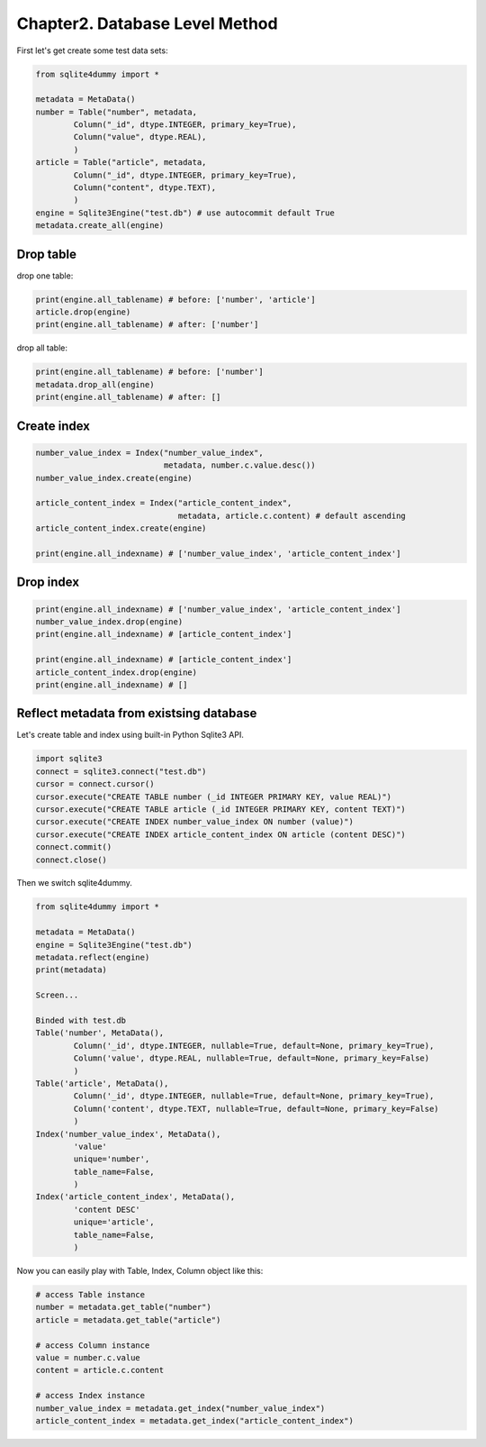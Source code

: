 Chapter2. Database Level Method
===============================

First let's get create some test data sets:

.. code-block:: python

	from sqlite4dummy import *

	metadata = MetaData()
	number = Table("number", metadata,
		Column("_id", dtype.INTEGER, primary_key=True),
		Column("value", dtype.REAL),
		)
	article = Table("article", metadata,
		Column("_id", dtype.INTEGER, primary_key=True),
		Column("content", dtype.TEXT),
		)
	engine = Sqlite3Engine("test.db") # use autocommit default True
	metadata.create_all(engine)


Drop table
~~~~~~~~~~

drop one table:

.. code-block:: python
	
	print(engine.all_tablename) # before: ['number', 'article']
	article.drop(engine)
	print(engine.all_tablename) # after: ['number']

drop all table:

.. code-block:: python
	
	print(engine.all_tablename) # before: ['number']
	metadata.drop_all(engine)
	print(engine.all_tablename) # after: []


Create index
~~~~~~~~~~~~

.. code-block:: python
	
	number_value_index = Index("number_value_index", 
	                           metadata, number.c.value.desc())
	number_value_index.create(engine)

	article_content_index = Index("article_content_index", 
	                              metadata, article.c.content) # default ascending
	article_content_index.create(engine)

	print(engine.all_indexname) # ['number_value_index', 'article_content_index']


Drop index
~~~~~~~~~~

.. code-block:: python
	
	print(engine.all_indexname) # ['number_value_index', 'article_content_index']
	number_value_index.drop(engine)
	print(engine.all_indexname) # [article_content_index']

	print(engine.all_indexname) # [article_content_index']
	article_content_index.drop(engine)
	print(engine.all_indexname) # []


Reflect metadata from existsing database
~~~~~~~~~~~~~~~~~~~~~~~~~~~~~~~~~~~~~~~~

Let's create table and index using built-in Python Sqlite3 API.

.. code-block:: python

	import sqlite3
	connect = sqlite3.connect("test.db")
	cursor = connect.cursor()
	cursor.execute("CREATE TABLE number (_id INTEGER PRIMARY KEY, value REAL)")
	cursor.execute("CREATE TABLE article (_id INTEGER PRIMARY KEY, content TEXT)")
	cursor.execute("CREATE INDEX number_value_index ON number (value)")
	cursor.execute("CREATE INDEX article_content_index ON article (content DESC)")
	connect.commit()
	connect.close()

Then we switch sqlite4dummy.

.. code-block:: python

	from sqlite4dummy import *

	metadata = MetaData()
	engine = Sqlite3Engine("test.db")
	metadata.reflect(engine)
	print(metadata)

	Screen...

	Binded with test.db
	Table('number', MetaData(), 
		Column('_id', dtype.INTEGER, nullable=True, default=None, primary_key=True),
		Column('value', dtype.REAL, nullable=True, default=None, primary_key=False)
		)
	Table('article', MetaData(), 
		Column('_id', dtype.INTEGER, nullable=True, default=None, primary_key=True),
		Column('content', dtype.TEXT, nullable=True, default=None, primary_key=False)
		)
	Index('number_value_index', MetaData(), 
		'value'
		unique='number',
		table_name=False,
		)
	Index('article_content_index', MetaData(), 
		'content DESC'
		unique='article',
		table_name=False,
		)

Now you can easily play with Table, Index, Column object like this:

.. code-block:: python

	# access Table instance
	number = metadata.get_table("number")
	article = metadata.get_table("article")

	# access Column instance
	value = number.c.value
	content = article.c.content

	# access Index instance
	number_value_index = metadata.get_index("number_value_index")
	article_content_index = metadata.get_index("article_content_index")
